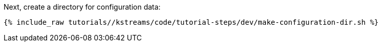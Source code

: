 Next, create a directory for configuration data:

+++++
<pre class="snippet"><code class="shell">{% include_raw tutorials/<TUTORIAL-SHORT-NAME>/kstreams/code/tutorial-steps/dev/make-configuration-dir.sh %}</code></pre>
+++++

